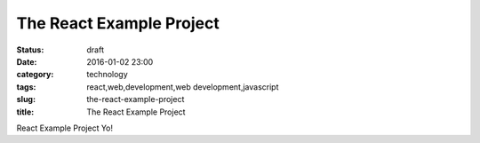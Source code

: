 The React Example Project
#########################
:status: draft
:date: 2016-01-02 23:00
:category: technology
:tags: react,web,development,web development,javascript
:slug: the-react-example-project
:title: The React Example Project

React Example Project Yo!
